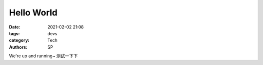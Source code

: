 Hello World
##############

:date: 2021-02-02 21:08
:tags: devs
:category: Tech
:authors: SP

We're up and running~ 测试一下下


